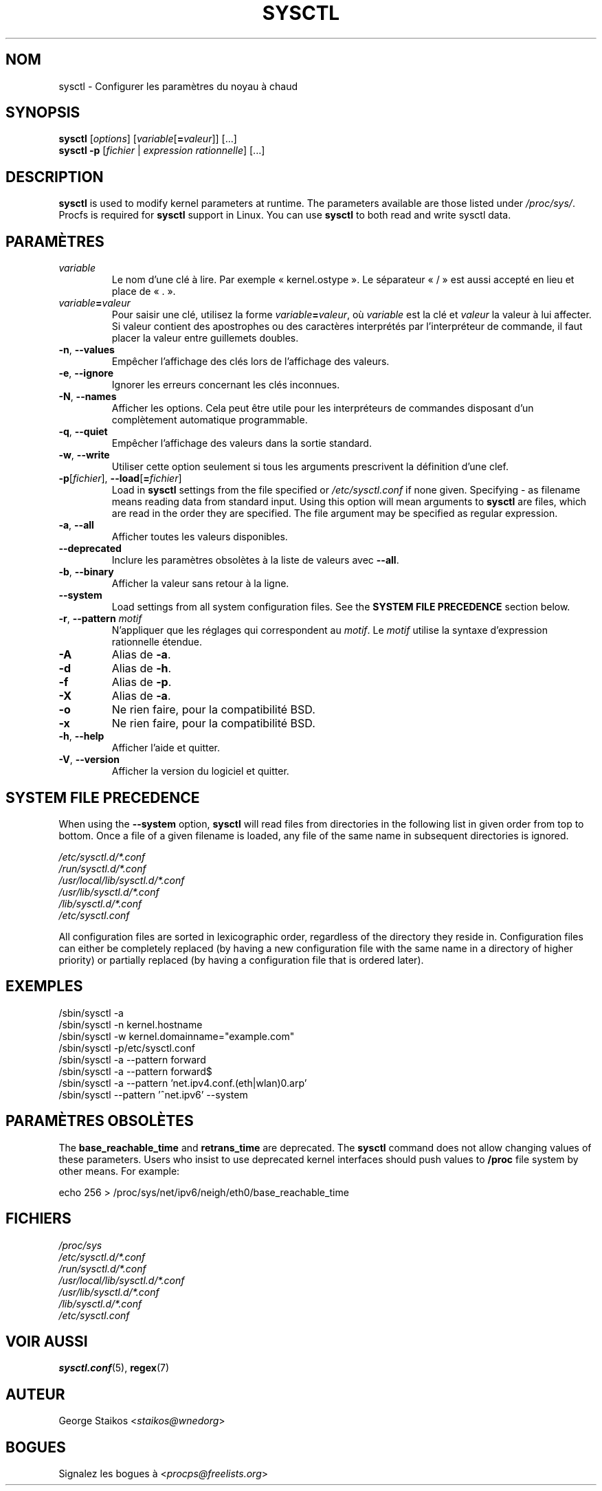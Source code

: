 .\"
.\" Copyright (c) 2011-2023 Craig Small <csmall@dropbear.xyz>
.\" Copyright (c) 2013-2023 Jim Warner <james.warner@comcast.net>
.\" Copyright (c) 2011-2012 Sami Kerola <kerolasa@iki.fi>
.\" Copyright (c) 2004-2006 Albert Cahalan
.\" Copyright (c) 1999      George Staikos <staikos@0wned.org>
.\"
.\" This program is free software; you can redistribute it and/or modify
.\" it under the terms of the GNU General Public License as published by
.\" the Free Software Foundation; either version 2 of the License, or
.\" (at your option) any later version.
.\"
.\"
.\"*******************************************************************
.\"
.\" This file was generated with po4a. Translate the source file.
.\"
.\"*******************************************************************
.TH SYSCTL 8 2023\-01\-16 procps\-ng "Administration système"
.SH NOM
sysctl \- Configurer les paramètres du noyau à chaud
.SH SYNOPSIS
\fBsysctl\fP [\fIoptions\fP] [\fIvariable\fP[\fB=\fP\fIvaleur\fP]] [...]
.br
\fBsysctl \-p\fP [\fIfichier\fP | \fIexpression rationnelle\fP] [...]
.SH DESCRIPTION
\fBsysctl\fP is used to modify kernel parameters at runtime.  The parameters
available are those listed under \fI/proc/sys/\fP.  Procfs is required for
\fBsysctl\fP support in Linux.  You can use \fBsysctl\fP to both read and write
sysctl data.
.SH PARAMÈTRES
.TP 
\fIvariable\fP
Le nom d'une clé à lire. Par exemple «\ kernel.ostype\ ». Le séparateur
«\ /\ » est aussi accepté en lieu et place de «\ .\ ».
.TP 
\fIvariable\fP\fB=\fP\fIvaleur\fP
Pour saisir une clé, utilisez la forme \fIvariable\fP\fB=\fP\fIvaleur\fP, où
\fIvariable\fP est la clé et \fIvaleur\fP la valeur à lui affecter. Si valeur
contient des apostrophes ou des caractères interprétés par l'interpréteur de
commande, il faut placer la valeur entre guillemets doubles.
.TP 
\fB\-n\fP, \fB\-\-values\fP
Empêcher l'affichage des clés lors de l'affichage des valeurs.
.TP 
\fB\-e\fP, \fB\-\-ignore\fP
Ignorer les erreurs concernant les clés inconnues.
.TP 
\fB\-N\fP, \fB\-\-names\fP
Afficher les options. Cela peut être utile pour les interpréteurs de
commandes disposant d'un complètement automatique programmable.
.TP 
\fB\-q\fP, \fB\-\-quiet\fP
Empêcher l'affichage des valeurs dans la sortie standard.
.TP 
\fB\-w\fP, \fB\-\-write\fP
Utiliser cette option seulement si tous les arguments prescrivent la
définition d'une clef.
.TP 
\fB\-p\fP[\fIfichier\fP], \fB\-\-load\fP[\fB=\fP\fIfichier\fP]
Load in \fBsysctl\fP settings from the file specified or \fI/etc/sysctl.conf\fP if
none given.  Specifying \- as filename means reading data from standard
input. Using this option will mean arguments to \fBsysctl\fP are files, which
are read in the order they are specified.  The file argument may be
specified as regular expression.
.TP 
\fB\-a\fP, \fB\-\-all\fP
Afficher toutes les valeurs disponibles.
.TP 
\fB\-\-deprecated\fP
Inclure les paramètres obsolètes à la liste de valeurs avec \fB\-\-all\fP.
.TP 
\fB\-b\fP, \fB\-\-binary\fP
Afficher la valeur sans retour à la ligne.
.TP 
\fB\-\-system\fP
Load settings from all system configuration files. See the \fBSYSTEM FILE PRECEDENCE\fP section below.
.TP 
\fB\-r\fP, \fB\-\-pattern\fP \fImotif\fP
N'appliquer que les réglages qui correspondent au \fImotif\fP. Le \fImotif\fP
utilise la syntaxe d'expression rationnelle étendue.
.TP 
\fB\-A\fP
Alias de \fB\-a\fP.
.TP 
\fB\-d\fP
Alias de \fB\-h\fP.
.TP 
\fB\-f\fP
Alias de \fB\-p\fP.
.TP 
\fB\-X\fP
Alias de \fB\-a\fP.
.TP 
\fB\-o\fP
Ne rien faire, pour la compatibilité BSD.
.TP 
\fB\-x\fP
Ne rien faire, pour la compatibilité BSD.
.TP 
\fB\-h\fP, \fB\-\-help\fP
Afficher l'aide et quitter.
.TP 
\fB\-V\fP, \fB\-\-version\fP
Afficher la version du logiciel et quitter.
.SH "SYSTEM FILE PRECEDENCE"
When using the \fB\-\-system\fP option, \fBsysctl\fP will read files from
directories in the following list in given order from top to bottom. Once a
file of a given filename is loaded, any file of the same name in subsequent
directories is ignored.

\fI/etc/sysctl.d/*.conf\fP
.br
\fI/run/sysctl.d/*.conf\fP
.br
\fI/usr/local/lib/sysctl.d/*.conf\fP
.br
\fI/usr/lib/sysctl.d/*.conf\fP
.br
\fI/lib/sysctl.d/*.conf\fP
.br
\fI/etc/sysctl.conf\fP

All configuration files are sorted in lexicographic order, regardless of the
directory they reside in. Configuration files can either be completely
replaced (by having a new configuration file with the same name in a
directory of higher priority) or partially replaced (by having a
configuration file that is ordered later).
.SH EXEMPLES
/sbin/sysctl \-a
.br
/sbin/sysctl \-n kernel.hostname
.br
/sbin/sysctl \-w kernel.domainname="example.com"
.br
/sbin/sysctl \-p/etc/sysctl.conf
.br
/sbin/sysctl \-a \-\-pattern forward
.br
/sbin/sysctl \-a \-\-pattern forward$
.br
/sbin/sysctl \-a \-\-pattern 'net.ipv4.conf.(eth|wlan)0.arp'
.br
/sbin/sysctl \-\-pattern '\[char94]net.ipv6' \-\-system
.SH "PARAMÈTRES OBSOLÈTES"
The \fBbase_reachable_time\fP and \fBretrans_time\fP are deprecated.  The
\fBsysctl\fP command does not allow changing values of these parameters.  Users
who insist to use deprecated kernel interfaces should push values to
\fB/proc\fP file system by other means.  For example:
.PP
echo 256 > /proc/sys/net/ipv6/neigh/eth0/base_reachable_time
.SH FICHIERS
\fI/proc/sys\fP
.br
\fI/etc/sysctl.d/*.conf\fP
.br
\fI/run/sysctl.d/*.conf\fP
.br
\fI/usr/local/lib/sysctl.d/*.conf\fP
.br
\fI/usr/lib/sysctl.d/*.conf\fP
.br
\fI/lib/sysctl.d/*.conf\fP
.br
\fI/etc/sysctl.conf\fP
.SH "VOIR AUSSI"
\fBsysctl.conf\fP(5), \fBregex\fP(7)
.SH AUTEUR
George Staikos <\fIstaikos@wnedorg\fP>
.SH BOGUES
Signalez les bogues à <\fIprocps@freelists.org\fP>
